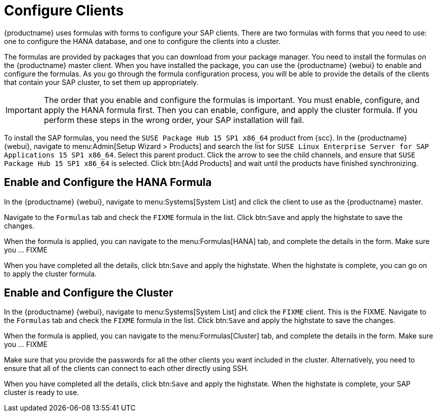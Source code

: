 [[quickstart-sap-clients]]
= Configure Clients

{productname} uses formulas with forms to configure your SAP clients.
There are two formulas with forms that you need to use: one to configure the HANA database, and one to configure the clients into a cluster.

The formulas are provided by packages that you can download from your package manager.
You need to install the formulas on the {productname} master client.
When you have installed the package, you can use the {productname} {webui} to enable and configure the formulas.
As you go through the formula configuration process, you will be able to provide the details of the clients that contain your SAP cluster, to set them up appropriately.


[IMPORTANT]
====
The order that you enable and configure the formulas is important.
You must enable, configure, and apply the HANA formula first.
Then you can enable, configure, and apply the cluster formula.
If you perform these steps in the wrong order, your SAP installation will fail.
====


To install the SAP formulas, you need the ``SUSE Package Hub 15 SP1 x86_64`` product from {scc}.
In the {productname} {webui}, navigate to menu:Admin[Setup Wizard > Products] and search the list for ``SUSE Linux Enterprise Server for SAP Applications 15 SP1 x86_64``.
Select this parent product.
Click the arrow to see the child channels, and ensure that ``SUSE Package Hub 15 SP1 x86_64`` is selected.
Click btn:[Add Products] and wait until the products have finished synchronizing.





== Enable and Configure the HANA Formula

In the {productname} {webui}, navigate to menu:Systems[System List] and click the client to use as the {productname} master.

Navigate to the [guimenu]``Formulas`` tab and check the ``FIXME`` formula in the list.
Click btn:``Save`` and apply the highstate to save the changes.

When the formula is applied, you can navigate to the menu:Formulas[HANA] tab, and complete the details in the form.
Make sure you ... FIXME

When you have completed all the details, click btn:``Save`` and apply the highstate.
When the highstate is complete, you can go on to apply the cluster formula.



== Enable and Configure the Cluster

In the {productname} {webui}, navigate to menu:Systems[System List] and click the ``FIXME`` client.
This is the FIXME.
Navigate to the [guimenu]``Formulas`` tab and check the ``FIXME`` formula in the list.
Click btn:``Save`` and apply the highstate to save the changes.

When the formula is applied, you can navigate to the menu:Formulas[Cluster] tab, and complete the details in the form.
Make sure you ... FIXME

Make sure that you provide the passwords for all the other clients you want included in the cluster.
Alternatively, you need to ensure that all of the clients can connect to each other directly using SSH.

When you have completed all the details, click btn:``Save`` and apply the highstate.
When the highstate is complete, your SAP cluster is ready to use.
